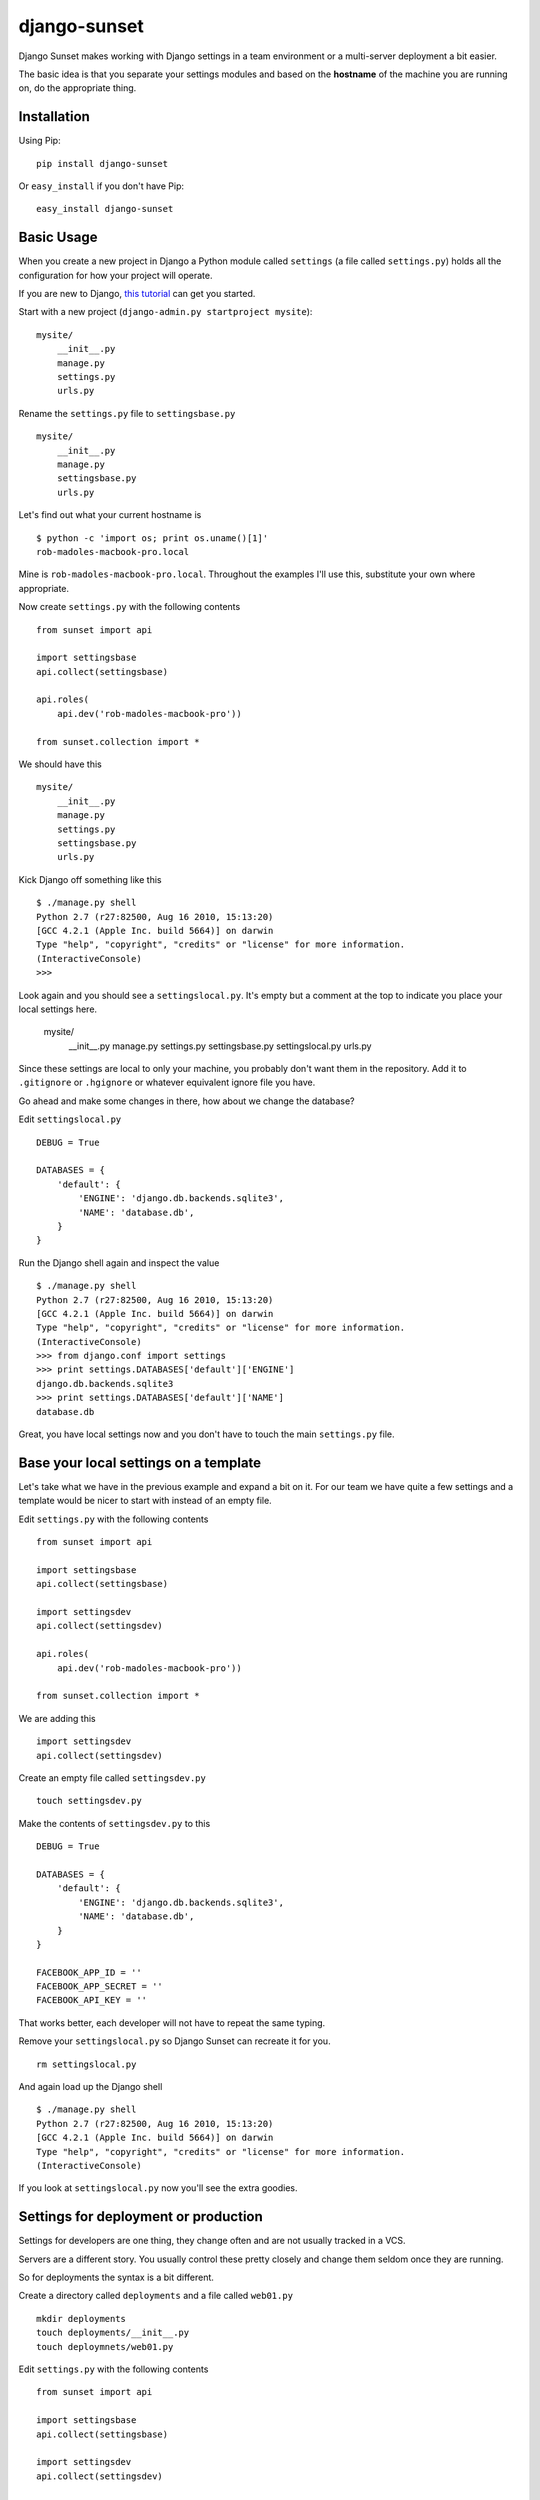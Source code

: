 django-sunset
=============

Django Sunset makes working with Django settings in a team environment or a
multi-server deployment a bit easier.

The basic idea is that you separate your settings modules and based on the
**hostname** of the machine you are running on, do the appropriate thing.

Installation
------------

Using Pip:

::

    pip install django-sunset

Or ``easy_install`` if you don't have Pip:

::

    easy_install django-sunset

Basic Usage
-----------

When you create a new project in Django a Python module called ``settings`` (a
file called ``settings.py``) holds all the configuration for how your project
will operate.

If you are new to Django, `this tutorial
<http://docs.djangoproject.com/en/dev/intro/tutorial01/>`_ can get you started.

Start with a new project (``django-admin.py startproject mysite``)::

    mysite/
        __init__.py
        manage.py
        settings.py
        urls.py


Rename the ``settings.py`` file to ``settingsbase.py`` ::

    mysite/
        __init__.py
        manage.py
        settingsbase.py
        urls.py

Let's find out what your current hostname is ::

    $ python -c 'import os; print os.uname()[1]'
    rob-madoles-macbook-pro.local

Mine is ``rob-madoles-macbook-pro.local``.  Throughout the examples I'll use
this, substitute your own where appropriate.

Now create ``settings.py`` with the following contents ::
    
    from sunset import api

    import settingsbase
    api.collect(settingsbase)

    api.roles(
        api.dev('rob-madoles-macbook-pro'))

    from sunset.collection import *
    
We should have this ::

    mysite/
        __init__.py
        manage.py
        settings.py
        settingsbase.py
        urls.py

Kick Django off something like this ::

    $ ./manage.py shell
    Python 2.7 (r27:82500, Aug 16 2010, 15:13:20) 
    [GCC 4.2.1 (Apple Inc. build 5664)] on darwin
    Type "help", "copyright", "credits" or "license" for more information.
    (InteractiveConsole)
    >>> 

Look again and you should see a ``settingslocal.py``.  It's empty but a comment
at the top to indicate you place your local settings here.

    mysite/
        __init__.py
        manage.py
        settings.py
        settingsbase.py
        settingslocal.py
        urls.py

Since these settings are local to only your machine, you probably don't want
them in the repository.  Add it to ``.gitignore`` or ``.hgignore`` or whatever
equivalent ignore file you have.

Go ahead and make some changes in there, how about we change the database?

Edit ``settingslocal.py`` ::

    DEBUG = True

    DATABASES = {
        'default': {
            'ENGINE': 'django.db.backends.sqlite3',
            'NAME': 'database.db',
        }
    }

Run the Django shell again and inspect the value ::

    $ ./manage.py shell
    Python 2.7 (r27:82500, Aug 16 2010, 15:13:20) 
    [GCC 4.2.1 (Apple Inc. build 5664)] on darwin
    Type "help", "copyright", "credits" or "license" for more information.
    (InteractiveConsole)
    >>> from django.conf import settings
    >>> print settings.DATABASES['default']['ENGINE']
    django.db.backends.sqlite3
    >>> print settings.DATABASES['default']['NAME']
    database.db

Great, you have local settings now and you don't have to touch the main
``settings.py`` file.

Base your local settings on a template
--------------------------------------

Let's take what we have in the previous example and expand a bit on it.  For our
team we have quite a few settings and a template would be nicer to start with
instead of an empty file.

Edit ``settings.py`` with the following contents ::
    
    from sunset import api

    import settingsbase
    api.collect(settingsbase)

    import settingsdev
    api.collect(settingsdev)

    api.roles(
        api.dev('rob-madoles-macbook-pro'))

    from sunset.collection import *

We are adding this ::

    import settingsdev
    api.collect(settingsdev)

Create an empty file called ``settingsdev.py`` ::

    touch settingsdev.py

Make the contents of ``settingsdev.py`` to this ::

    DEBUG = True

    DATABASES = {
        'default': {
            'ENGINE': 'django.db.backends.sqlite3',
            'NAME': 'database.db',
        }
    }

    FACEBOOK_APP_ID = ''
    FACEBOOK_APP_SECRET = ''
    FACEBOOK_API_KEY = ''

That works better, each developer will not have to repeat the same typing.

Remove your ``settingslocal.py`` so Django Sunset can recreate it for you.
::

    rm settingslocal.py

And again load up the Django shell ::

    $ ./manage.py shell
    Python 2.7 (r27:82500, Aug 16 2010, 15:13:20) 
    [GCC 4.2.1 (Apple Inc. build 5664)] on darwin
    Type "help", "copyright", "credits" or "license" for more information.
    (InteractiveConsole)

If you look at ``settingslocal.py`` now you'll see the extra goodies.

Settings for deployment or production
-------------------------------------

Settings for developers are one thing, they change often and are not usually
tracked in a VCS.

Servers are a different story.  You usually control these pretty closely and
change them seldom once they are running.

So for deployments the syntax is a bit different.

Create a directory called ``deployments``  and a file called ``web01.py`` ::

    mkdir deployments
    touch deployments/__init__.py
    touch deploymnets/web01.py

Edit ``settings.py`` with the following contents ::
    
    from sunset import api

    import settingsbase
    api.collect(settingsbase)

    import settingsdev
    api.collect(settingsdev)

    from deployments import web01

    api.roles(
        api.dev('rob-madoles-macbook-pro')
        api.deployment('web01', web01)
        )

    from sunset.collection import *

Notice that the ``api.deployment`` constructor takes 2 arguments.  The first is
the partial hostname, the second is the module that will be added to the
collection of settings if the hostname matches.

Now you can edit the ``web01.py`` file and change whatever settings you like.

Using one module for a group of settings
----------------------------------------

With Django Sunset you can separate your settings by hostname but there are
still situations where this isn't always the best method.

For example, let's say one developer is responsible for setting up the Facebook
API keys for the team.  She's gone into Facebook and spent the last half-hour
making Applications and editing configurations.

Instead of emailing everyone their keys, app id's and secrets she can create one
module that houses them all.

Edit ``settings.py`` with the following contents ::
    
    from sunset import api

    import settingsbase
    api.collect(settingsbase)

    import settingsdev
    api.collect(settingsdev)

    from deployments import web01

    from deployments import facebook
    api.collect(facebook)

    api.roles(
        api.dev('rob-madoles-macbook-pro')
        api.deployment('web01', web01)
        )

    from sunset.collection import *

What we've added here is ::

    from deployments import facebook
    api.collect(facebook)

Now let's create ``deployments/facebook.py`` with the following contents ::

    from sunset.api import hostname_like

    if hostname_like('rob-madoles-macbook-pro'):
        FACEBOOK_APP_ID = '13782914721428'
        FACEBOOK_APP_SECRET = 'asdfh8a7f8f2238a8s7d68f72'
        FACEBOOK_API_KEY = '8a7f79829f6a6ft0aygafkgsdaf86t4ugyagtf8'

    if hostname_like('ted-jones-macbook-pro'):
        FACEBOOK_APP_ID = '8723849237428'
        FACEBOOK_APP_SECRET = '8ffa23jk4fa9f34af3498afhf4'
        FACEBOOK_API_KEY = '123h129318hf91uwhd1937g8163g817317gd817'

    if hostname_like('web01', 'web02', 'web03'):
        FACEBOOK_APP_ID = '8723849237428'
        FACEBOOK_APP_SECRET = '8ffa23jk4fa9f34af3498afhf4'
        FACEBOOK_API_KEY = '123h129318hf91uwhd1937g8163g817317gd817'
    
So now this module performs the hostname matching internally instead of relying
on the roles.  Also notice how ``hostname_like`` can take multiple arguments
where if any of the hostnames match the settings will be applied.

The developer still has the opportunity to override the settings from the
``facebook`` module in their own ``settingslocal``.  The order in which API
calls happen within the ``settings`` module is preserved.

Questions and issues
--------------------

Please enter issues in `GitHub <https://github.com/robmadole/django-sunset/issues>`_ or you can email me directory robmadole@gmail.com.
